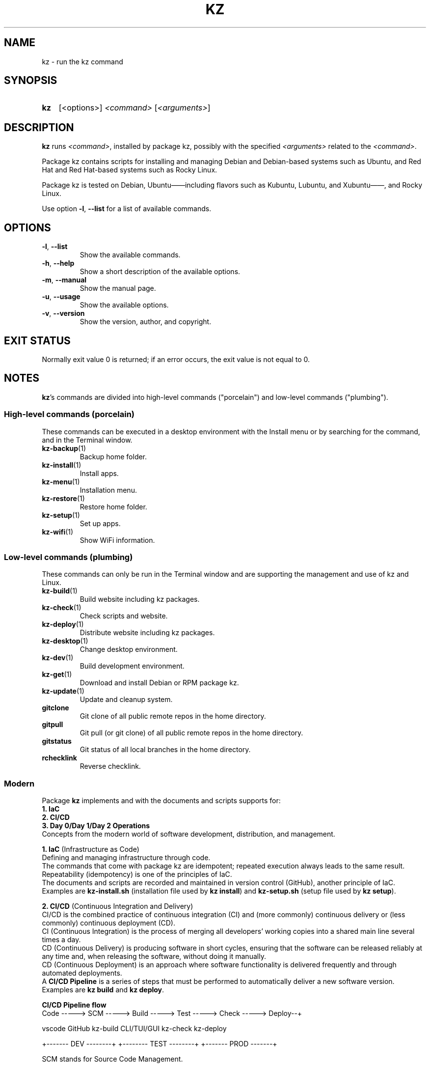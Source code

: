 .\"############################################################################
.\"# SPDX-FileComment: Man page for kz
.\"#
.\"# SPDX-FileCopyrightText: Karel Zimmer <info@karelzimmer.nl>
.\"# SPDX-License-Identifier: CC0-1.0
.\"############################################################################

.TH "KZ" "1" "4.2.1" "kz" "User commands"

.SH NAME
kz - run the kz command

.SH SYNOPSIS
.SY kz
[<options>] \fI<command>\fR [\fI<arguments>\fR]
.YS

.SH DESCRIPTION
\fBkz\fR runs \fI<command>\fR, installed by package kz, possibly with the
specified \fI<arguments>\fR related to the \fI<command>\fR.
.sp
Package kz contains scripts for installing and managing Debian and Debian-based
systems such as Ubuntu, and Red Hat and Red Hat-based systems such as Rocky
Linux.
.sp
Package kz is tested on Debian, Ubuntu——including flavors such as Kubuntu,
Lubuntu, and Xubuntu——, and Rocky Linux.
.sp
Use option \fB-l\fR, \fB--list\fR for a list of available commands.

.SH OPTIONS
.TP
\fB-l\fR, \fB--list\fR
Show the available commands.
.TP
\fB-h\fR, \fB--help\fR
Show a short description of the available options.
.TP
\fB-m\fR, \fB--manual\fR
Show the manual page.
.TP
\fB-u\fR, \fB--usage\fR
Show the available options.
.TP
\fB-v\fR, \fB--version\fR
Show the version, author, and copyright.
.SH EXIT STATUS
Normally exit value 0 is returned; if an error occurs, the exit value is not
equal to 0.

.SH NOTES
.sp
\fBkz\fR's commands are divided into high-level commands ("porcelain") and
low-level commands ("plumbing").
.sp
.SS High-level commands (porcelain)
.br
These commands can be executed in a desktop environment with the Install menu
or by searching for the command, and in the Terminal window.
.TP
\fBkz-backup\fR(1)
Backup home folder.
.TP
\fBkz-install\fR(1)
Install apps.
.TP
\fBkz-menu\fR(1)
Installation menu.
.TP
\fBkz-restore\fR(1)
Restore home folder.
.TP
\fBkz-setup\fR(1)
Set up apps.
.TP
\fBkz-wifi\fR(1)
Show WiFi information.
.sp
.SS Low-level commands (plumbing)
.br
These commands can only be run in the Terminal window and are supporting the
management and use of kz and Linux.
.TP
\fBkz-build\fR(1)
Build website including kz packages.
.TP
\fBkz-check\fR(1)
Check scripts and website.
.TP
\fBkz-deploy\fR(1)
Distribute website including kz packages.
.TP
\fBkz-desktop\fR(1)
Change desktop environment.
.TP
\fBkz-dev\fR(1)
Build development environment.
.TP
\fBkz-get\fR(1)
Download and install Debian or RPM package kz.
.TP
\fBkz-update\fR(1)
Update and cleanup system.
.TP
\fBgitclone\fR
Git clone of all public remote repos in the home directory.
.TP
\fBgitpull\fR
Git pull (or git clone) of all public remote repos in the home directory.
.TP
\fBgitstatus\fR
Git status of all local branches in the home directory.
.TP
\fBrchecklink\fR
Reverse checklink.
.SS Modern
Package \fBkz\fR implements and with the documents and scripts supports for:
.br
\fB1. IaC\fR
.br
\fB2. CI/CD\fR
.br
\fB3. Day 0/Day 1/Day 2 Operations\fR
.br
Concepts from the modern world of software development, distribution, and
management.
.sp
\fB1. IaC\fR (Infrastructure as Code)
.br
Defining and managing infrastructure through code.
.br
The commands that come with package kz are idempotent; repeated execution
always leads to the same result.
.br
Repeatability (idempotency) is one of the principles of IaC.
.br
The documents and scripts are recorded and maintained in version control
(GitHub), another principle of IaC.
.br
Examples are \fBkz-install.sh\fR (installation file used by \fBkz install\fR)
and \fBkz-setup.sh\fR (setup file used by \fBkz setup\fR).
.sp
\fB2. CI/CD\fR (Continuous Integration and Delivery)
.br
CI/CD is the combined practice of continuous integration (CI) and (more
commonly) continuous delivery or (less commonly) continuous deployment (CD).
.br
CI (Continuous Integration) is the process of merging all developers' working
copies into a shared main line several times a day.
.br
CD (Continuous Delivery) is producing software in short cycles, ensuring that
the software can be released reliably at any time and, when releasing the
software, without doing it manually.
.br
CD (Continuous Deployment) is an approach where software functionality is
delivered frequently and through automated deployments.
.br
A \fBCI/CD Pipeline\fR is a series of steps that must be performed to
automatically deliver a new software version.
.br
Examples are \fBkz build\fR and \fBkz deploy\fR.
.sp
\fBCI/CD Pipeline flow\fR
.br
Code -----> SCM ----->  Build -----> Test ----->  Check -----> Deploy--+
.sp
.sp
vscode      GitHub      kz-build     CLI/TUI/GUI  kz-check     kz-deploy
.sp
.sp
+------- DEV --------+  +-------- TEST --------+  +------- PROD -------+
.sp
SCM stands for Source Code Management.
.sp
\fB3. Day 0/Day 1/Day 2 Operations\fR
.br
In IT, the terms Day 0/Day 1/Day 2 Operations refer to different phases of
software development, distribution, and management.
.sp
\fB3.1 Day 0 Operations\fR
.br
This is the design phase, where project requirements are specified and the
architecture of the solution is determined.
.br
Package kz is developed with Visual Studio Code and GitHub, and programmed in
Bash and Python.
.br
Examples are Google Keep (capture ideas and ticket system) and \fBkz dev\fR.
.sp
\fB3.2 Day 1 Operations\fR
.br
Includes development and deploy of software designed in the day 0 phase.
.br
This includes using \fBIaC\fR and \fBCI/CD Pipelines\fR, and executing Ansible
Playbooks.
.br
Examples are Checklist installation, and \fBkz get\fR and \fBkz menu\fR.
.sp
\fB3.3 Day 2 Operations\fR
.br
Here, most attention is paid to maintaining, monitoring, and optimizing the
system.
.br
Examples are \fBkz backup\fR and \fBkz update\fR.

.SH EXAMPLES
.EX
\fBkz update\fR
.RS
Update and cleanup system.
.RE
.sp
\fBkz install google-chrome\fR
.RS
Install Google Chrome.
.RE
.sp
\fBkz setup --cat google-chrome\fR
.RS
Show set up commands for Google Chrome.
.RE
.EE

.SH SEE ALSO
\fBkz-menu\fR(1)
